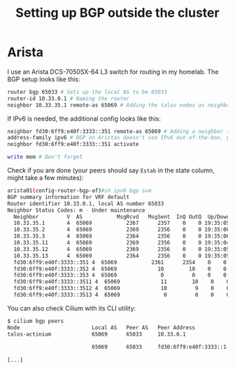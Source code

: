 #+title: Setting up BGP outside the cluster
* Arista
I use an Arista DCS-7050SX-64 L3 switch for routing in my homelab. The BGP setup looks like this:
#+begin_src sh :noeval
router bgp 65033 # Sets up the local AS to be 65033
router-id 10.33.0.1 # Naming the router
neighbor 10.33.35.1 remote-as 65069 # Adding the talos nodes as neighbors in the Cilium AS (65069). Repeat this for all the nodes
#+end_src
If IPv6 is needed, the additional config looks like this:
#+begin_src sh :noeval
neighbor fd30:6ff9:e40f:3333::351 remote-as 65069 # Adding a neighbor (talos node) with its IPv6 address
address-family ipv6 # BGP on Aristas doesn't use IPv6 out-of-the-box, you'll need to go into a subsetting, then activate a neighbor
neighbor fd30:6ff9:e40f:3333::351 activate

write mem # Don't forget
#+end_src
Check if you are done (your peers should say ~Estab~ in the state column, might take a few minutes):
#+begin_src sh :noeval
arista01(config-router-bgp-af)#sh ipv6 bgp sum
BGP summary information for VRF default
Router identifier 10.33.0.1, local AS number 65033
Neighbor Status Codes: m - Under maintenance
  Neighbor         V  AS           MsgRcvd   MsgSent  InQ OutQ  Up/Down State   PfxRcd PfxAcc
  10.33.35.1       4  65069           2367      2357    0    0 19:35:05 Estab   0      0
  10.33.35.2       4  65069           2369      2356    0    0 19:35:06 Estab   0      0
  10.33.35.3       4  65069           2364      2356    0    0 19:35:06 Estab   0      0
  10.33.35.11      4  65069           2369      2356    0    0 19:35:04 Estab   0      0
  10.33.35.12      4  65069           2369      2356    0    0 19:35:05 Estab   0      0
  10.33.35.13      4  65069           2364      2356    0    0 19:35:05 Estab   0      0
  fd30:6ff9:e40f:3333::351 4  65069           2361      2354    0    0 19:35:01 Estab   2      2
  fd30:6ff9:e40f:3333::352 4  65069             10        10    0    0 00:02:30 Estab   2      2
  fd30:6ff9:e40f:3333::353 4  65069              0         0    0    0 00:02:50 Active
  fd30:6ff9:e40f:3333::3511 4  65069             11        10    0    0 00:02:33 Estab   2      2
  fd30:6ff9:e40f:3333::3512 4  65069             10         9    0    0 00:02:14 Estab   2      2
  fd30:6ff9:e40f:3333::3513 4  65069              0         0    0    0 00:02:47 Active
#+end_src
You can also check Cilium with its CLI utility:
#+begin_src sh :noeval
$ cilium bgp peers
Node                       Local AS   Peer AS   Peer Address             Session State   Uptime      Family         Received   Advertised
talos-actinium             65069      65033     10.33.0.1                established     19h33m28s   ipv4/unicast   0          14
                                                                                                     ipv6/unicast   0          3
                           65069      65033     fd30:6ff9:e40f:3333::1   established     19h33m24s   ipv4/unicast   0          1
                                                                                                     ipv6/unicast   0          3
[...]
#+end_src
